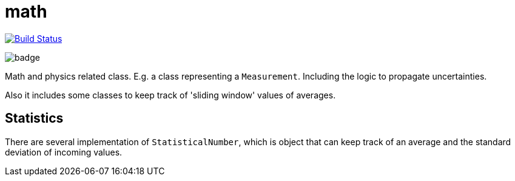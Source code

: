 = math

image:https://travis-ci.org/mihxil/math.svg?[Build Status,link=https://travis-ci.org/mihxil/math]

image:https://github.com/mihxil/math/workflows/Maven%20Package/badge.svg[]

Math and physics related class. E.g. a class representing a `Measurement`. Including the logic to propagate uncertainties.

Also it includes some classes to keep track of 'sliding window' values of averages.

== Statistics

There are several implementation of `StatisticalNumber`, which is object that can keep track of an average and the standard deviation of incoming values.



